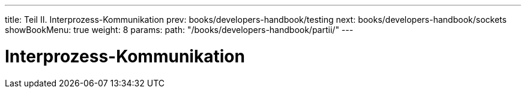 ---
title: Teil II. Interprozess-Kommunikation
prev: books/developers-handbook/testing
next: books/developers-handbook/sockets
showBookMenu: true
weight: 8
params:
  path: "/books/developers-handbook/partii/"
---

[[ipc]]
= Interprozess-Kommunikation
